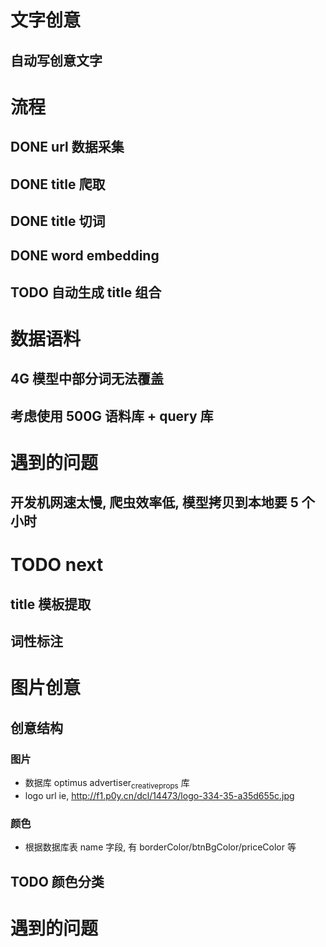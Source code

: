 *  文字创意
** 自动写创意文字


*  流程
** DONE url 数据采集
CLOSED: [2016-06-22 Wed 15:45]
** DONE title 爬取
CLOSED: [2016-06-22 Wed 15:45]
** DONE title 切词
CLOSED: [2016-06-22 Wed 15:46]
** DONE word embedding
CLOSED: [2016-06-22 Wed 15:46]

** TODO 自动生成 title 组合

* 数据语料
** 4G 模型中部分词无法覆盖
** 考虑使用 500G 语料库 + query 库
* 遇到的问题
** 开发机网速太慢, 爬虫效率低, 模型拷贝到本地要 5 个小时
* TODO next
** title 模板提取
** 词性标注



* 图片创意
** 创意结构
*** 图片
- 数据库 optimus advertiser_creative_props 库
- logo url ie, http://f1.p0y.cn/dcl/14473/logo-334-35-a35d655c.jpg

*** 颜色
- 根据数据库表 name 字段, 有 borderColor/btnBgColor/priceColor 等

** TODO 颜色分类
* 遇到的问题

